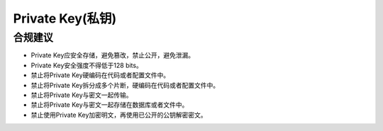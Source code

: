 Private Key(私钥)
==================

合规建议
--------

- Private Key应安全存储，避免篡改，禁止公开，避免泄漏。
- Private Key安全强度不得低于128 bits。
- 禁止将Private Key硬编码在代码或者配置文件中。
- 禁止将Private Key拆分成多个片断，硬编码在代码或者配置文件中。
- 禁止将Private Key与密文一起传输。
- 禁止将Private Key与密文一起存储在数据库或者文件中。
- 禁止使用Private Key加密明文，再使用已公开的公钥解密密文。


